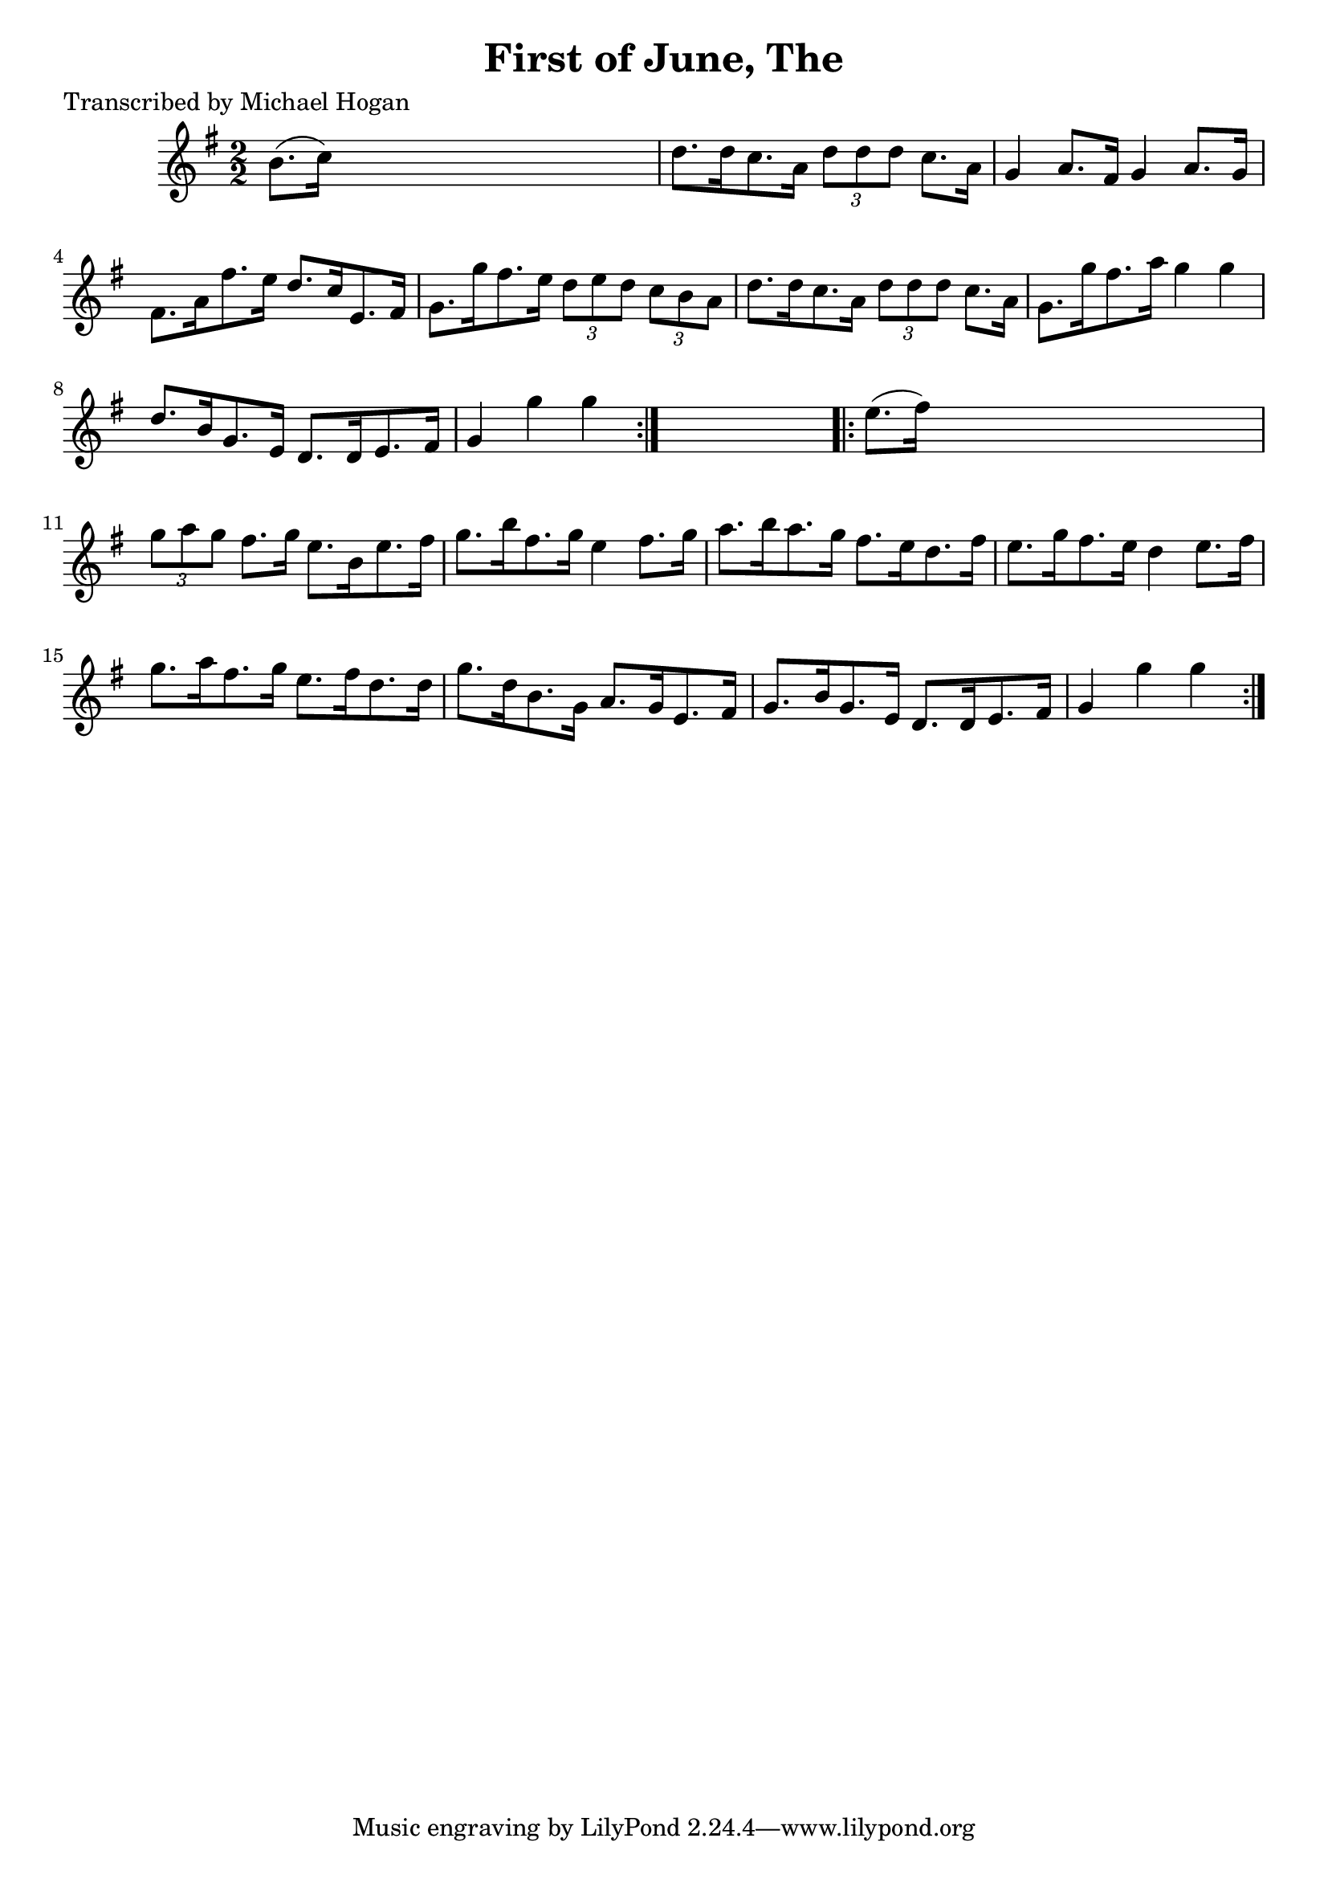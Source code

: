 
\version "2.16.2"
% automatically converted by musicxml2ly from xml/1600_mh.xml

%% additional definitions required by the score:
\language "english"


\header {
    poet = "Transcribed by Michael Hogan"
    encoder = "abc2xml version 63"
    encodingdate = "2015-01-25"
    title = "First of June, The"
    }

\layout {
    \context { \Score
        autoBeaming = ##f
        }
    }
PartPOneVoiceOne =  \relative b' {
    \repeat volta 2 {
        \key g \major \numericTimeSignature\time 2/2 b8. ( [ c16 ) ] s2.
        | % 2
        d8. [ d16 c8. a16 ] \times 2/3 {
            d8 [ d8 d8 ] }
        c8. [ a16 ] | % 3
        g4 a8. [ fs16 ] g4 a8. [ g16 ] | % 4
        fs8. [ a16 fs'8. e16 ] d8. [ c16 e,8. fs16 ] | % 5
        g8. [ g'16 fs8. e16 ] \times 2/3 {
            d8 [ e8 d8 ] }
        \times 2/3  {
            c8 [ b8 a8 ] }
        | % 6
        d8. [ d16 c8. a16 ] \times 2/3 {
            d8 [ d8 d8 ] }
        c8. [ a16 ] | % 7
        g8. [ g'16 fs8. a16 ] g4 g4 | % 8
        d8. [ b16 g8. e16 ] d8. [ d16 e8. fs16 ] | % 9
        g4 g'4 g4 }
    s4 \repeat volta 2 {
        | \barNumberCheck #10
        e8. ( [ fs16 ) ] s2. | % 11
        \times 2/3  {
            g8 [ a8 g8 ] }
        fs8. [ g16 ] e8. [ b16 e8. fs16 ] | % 12
        g8. [ b16 fs8. g16 ] e4 fs8. [ g16 ] | % 13
        a8. [ b16 a8. g16 ] fs8. [ e16 d8. fs16 ] | % 14
        e8. [ g16 fs8. e16 ] d4 e8. [ fs16 ] | % 15
        g8. [ a16 fs8. g16 ] e8. [ fs16 d8. d16 ] | % 16
        g8. [ d16 b8. g16 ] a8. [ g16 e8. fs16 ] | % 17
        g8. [ b16 g8. e16 ] d8. [ d16 e8. fs16 ] | % 18
        g4 g'4 g4 }
    }


% The score definition
\score {
    <<
        \new Staff <<
            \context Staff << 
                \context Voice = "PartPOneVoiceOne" { \PartPOneVoiceOne }
                >>
            >>
        
        >>
    \layout {}
    % To create MIDI output, uncomment the following line:
    %  \midi {}
    }

